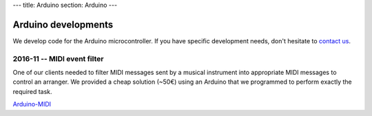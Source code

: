 ---
title: Arduino
section: Arduino
---

Arduino developments
====================

.. image:: /images/arduino.jpg
   :class: logo

.. _`contact us`: /contact

We develop code for the Arduino microcontroller. If you have specific
development needs, don't hesitate to `contact us`_.

2016-11 -- MIDI event filter
----------------------------

One of our clients needed to filter MIDI messages sent by a musical instrument
into appropriate MIDI messages to control an arranger. We provided a cheap
solution (~50€) using an Arduino that we programmed to perform exactly the
required task.

`Arduino-MIDI`_

.. _Arduino-MIDI: /arduino/midi
